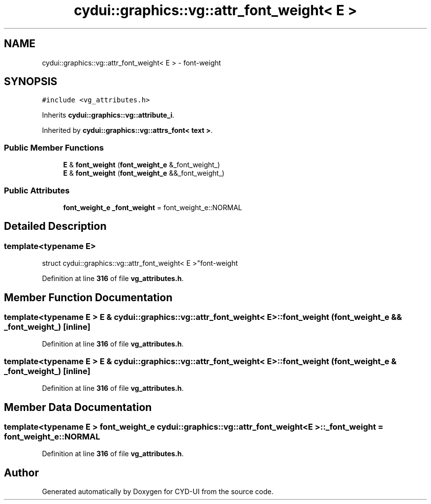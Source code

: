 .TH "cydui::graphics::vg::attr_font_weight< E >" 3 "CYD-UI" \" -*- nroff -*-
.ad l
.nh
.SH NAME
cydui::graphics::vg::attr_font_weight< E > \- font-weight  

.SH SYNOPSIS
.br
.PP
.PP
\fC#include <vg_attributes\&.h>\fP
.PP
Inherits \fBcydui::graphics::vg::attribute_i\fP\&.
.PP
Inherited by \fBcydui::graphics::vg::attrs_font< text >\fP\&.
.SS "Public Member Functions"

.in +1c
.ti -1c
.RI "\fBE\fP & \fBfont_weight\fP (\fBfont_weight_e\fP &_font_weight_)"
.br
.ti -1c
.RI "\fBE\fP & \fBfont_weight\fP (\fBfont_weight_e\fP &&_font_weight_)"
.br
.in -1c
.SS "Public Attributes"

.in +1c
.ti -1c
.RI "\fBfont_weight_e\fP \fB_font_weight\fP = font_weight_e::NORMAL"
.br
.in -1c
.SH "Detailed Description"
.PP 

.SS "template<typename \fBE\fP>
.br
struct cydui::graphics::vg::attr_font_weight< E >"font-weight 
.PP
Definition at line \fB316\fP of file \fBvg_attributes\&.h\fP\&.
.SH "Member Function Documentation"
.PP 
.SS "template<typename \fBE\fP > \fBE\fP & \fBcydui::graphics::vg::attr_font_weight\fP< \fBE\fP >::font_weight (\fBfont_weight_e\fP && _font_weight_)\fC [inline]\fP"

.PP
Definition at line \fB316\fP of file \fBvg_attributes\&.h\fP\&.
.SS "template<typename \fBE\fP > \fBE\fP & \fBcydui::graphics::vg::attr_font_weight\fP< \fBE\fP >::font_weight (\fBfont_weight_e\fP & _font_weight_)\fC [inline]\fP"

.PP
Definition at line \fB316\fP of file \fBvg_attributes\&.h\fP\&.
.SH "Member Data Documentation"
.PP 
.SS "template<typename \fBE\fP > \fBfont_weight_e\fP \fBcydui::graphics::vg::attr_font_weight\fP< \fBE\fP >::_font_weight = font_weight_e::NORMAL"

.PP
Definition at line \fB316\fP of file \fBvg_attributes\&.h\fP\&.

.SH "Author"
.PP 
Generated automatically by Doxygen for CYD-UI from the source code\&.
